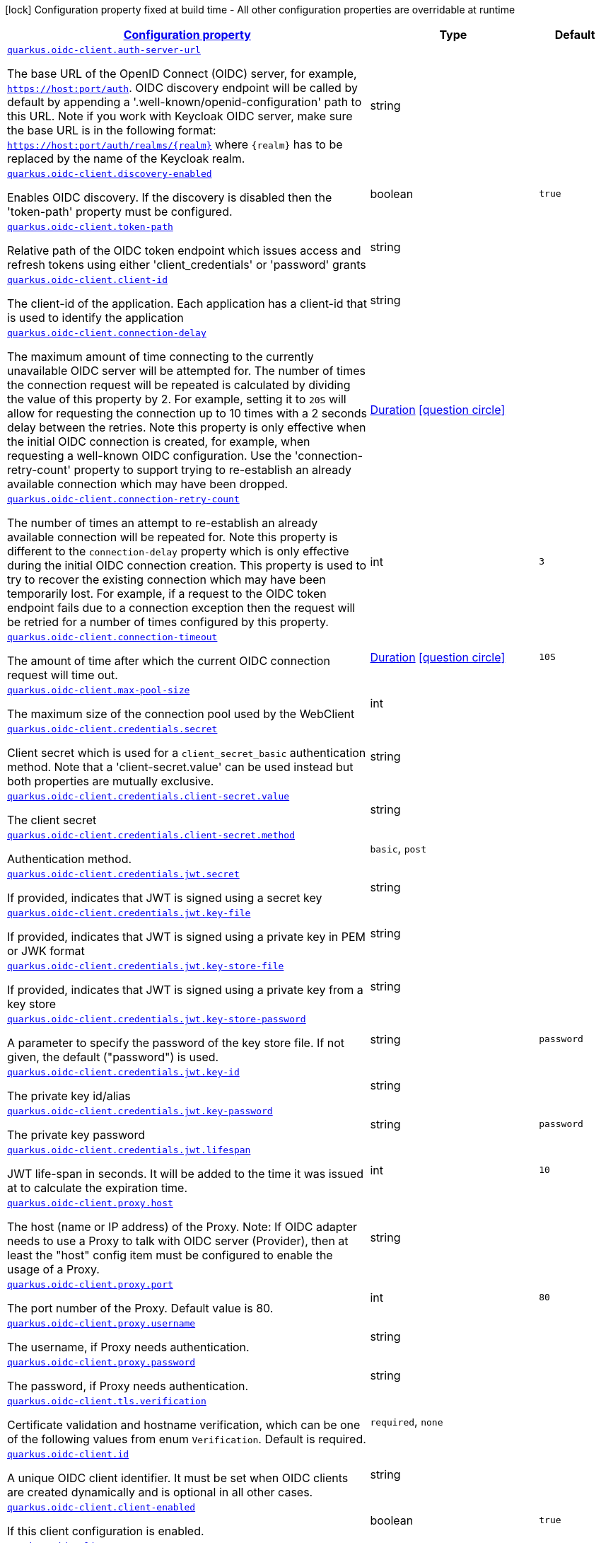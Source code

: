 [.configuration-legend]
icon:lock[title=Fixed at build time] Configuration property fixed at build time - All other configuration properties are overridable at runtime
[.configuration-reference, cols="80,.^10,.^10"]
|===

h|[[quarkus-oidc-client-oidc-clients-config_configuration]]link:#quarkus-oidc-client-oidc-clients-config_configuration[Configuration property]

h|Type
h|Default

a| [[quarkus-oidc-client-oidc-clients-config_quarkus.oidc-client.auth-server-url]]`link:#quarkus-oidc-client-oidc-clients-config_quarkus.oidc-client.auth-server-url[quarkus.oidc-client.auth-server-url]`

[.description]
--
The base URL of the OpenID Connect (OIDC) server, for example, `https://host:port/auth`. OIDC discovery endpoint will be called by default by appending a '.well-known/openid-configuration' path to this URL. Note if you work with Keycloak OIDC server, make sure the base URL is in the following format: `https://host:port/auth/realms/++{++realm++}++` where `++{++realm++}++` has to be replaced by the name of the Keycloak realm.
--|string 
|


a| [[quarkus-oidc-client-oidc-clients-config_quarkus.oidc-client.discovery-enabled]]`link:#quarkus-oidc-client-oidc-clients-config_quarkus.oidc-client.discovery-enabled[quarkus.oidc-client.discovery-enabled]`

[.description]
--
Enables OIDC discovery. If the discovery is disabled then the 'token-path' property must be configured.
--|boolean 
|`true`


a| [[quarkus-oidc-client-oidc-clients-config_quarkus.oidc-client.token-path]]`link:#quarkus-oidc-client-oidc-clients-config_quarkus.oidc-client.token-path[quarkus.oidc-client.token-path]`

[.description]
--
Relative path of the OIDC token endpoint which issues access and refresh tokens using either 'client_credentials' or 'password' grants
--|string 
|


a| [[quarkus-oidc-client-oidc-clients-config_quarkus.oidc-client.client-id]]`link:#quarkus-oidc-client-oidc-clients-config_quarkus.oidc-client.client-id[quarkus.oidc-client.client-id]`

[.description]
--
The client-id of the application. Each application has a client-id that is used to identify the application
--|string 
|


a| [[quarkus-oidc-client-oidc-clients-config_quarkus.oidc-client.connection-delay]]`link:#quarkus-oidc-client-oidc-clients-config_quarkus.oidc-client.connection-delay[quarkus.oidc-client.connection-delay]`

[.description]
--
The maximum amount of time connecting to the currently unavailable OIDC server will be attempted for. The number of times the connection request will be repeated is calculated by dividing the value of this property by 2. For example, setting it to `20S` will allow for requesting the connection up to 10 times with a 2 seconds delay between the retries. Note this property is only effective when the initial OIDC connection is created, for example, when requesting a well-known OIDC configuration. Use the 'connection-retry-count' property to support trying to re-establish an already available connection which may have been dropped.
--|link:https://docs.oracle.com/javase/8/docs/api/java/time/Duration.html[Duration]
  link:#duration-note-anchor[icon:question-circle[], title=More information about the Duration format]
|


a| [[quarkus-oidc-client-oidc-clients-config_quarkus.oidc-client.connection-retry-count]]`link:#quarkus-oidc-client-oidc-clients-config_quarkus.oidc-client.connection-retry-count[quarkus.oidc-client.connection-retry-count]`

[.description]
--
The number of times an attempt to re-establish an already available connection will be repeated for. Note this property is different to the `connection-delay` property which is only effective during the initial OIDC connection creation. This property is used to try to recover the existing connection which may have been temporarily lost. For example, if a request to the OIDC token endpoint fails due to a connection exception then the request will be retried for a number of times configured by this property.
--|int 
|`3`


a| [[quarkus-oidc-client-oidc-clients-config_quarkus.oidc-client.connection-timeout]]`link:#quarkus-oidc-client-oidc-clients-config_quarkus.oidc-client.connection-timeout[quarkus.oidc-client.connection-timeout]`

[.description]
--
The amount of time after which the current OIDC connection request will time out.
--|link:https://docs.oracle.com/javase/8/docs/api/java/time/Duration.html[Duration]
  link:#duration-note-anchor[icon:question-circle[], title=More information about the Duration format]
|`10S`


a| [[quarkus-oidc-client-oidc-clients-config_quarkus.oidc-client.max-pool-size]]`link:#quarkus-oidc-client-oidc-clients-config_quarkus.oidc-client.max-pool-size[quarkus.oidc-client.max-pool-size]`

[.description]
--
The maximum size of the connection pool used by the WebClient
--|int 
|


a| [[quarkus-oidc-client-oidc-clients-config_quarkus.oidc-client.credentials.secret]]`link:#quarkus-oidc-client-oidc-clients-config_quarkus.oidc-client.credentials.secret[quarkus.oidc-client.credentials.secret]`

[.description]
--
Client secret which is used for a `client_secret_basic` authentication method. Note that a 'client-secret.value' can be used instead but both properties are mutually exclusive.
--|string 
|


a| [[quarkus-oidc-client-oidc-clients-config_quarkus.oidc-client.credentials.client-secret.value]]`link:#quarkus-oidc-client-oidc-clients-config_quarkus.oidc-client.credentials.client-secret.value[quarkus.oidc-client.credentials.client-secret.value]`

[.description]
--
The client secret
--|string 
|


a| [[quarkus-oidc-client-oidc-clients-config_quarkus.oidc-client.credentials.client-secret.method]]`link:#quarkus-oidc-client-oidc-clients-config_quarkus.oidc-client.credentials.client-secret.method[quarkus.oidc-client.credentials.client-secret.method]`

[.description]
--
Authentication method.
--|`basic`, `post` 
|


a| [[quarkus-oidc-client-oidc-clients-config_quarkus.oidc-client.credentials.jwt.secret]]`link:#quarkus-oidc-client-oidc-clients-config_quarkus.oidc-client.credentials.jwt.secret[quarkus.oidc-client.credentials.jwt.secret]`

[.description]
--
If provided, indicates that JWT is signed using a secret key
--|string 
|


a| [[quarkus-oidc-client-oidc-clients-config_quarkus.oidc-client.credentials.jwt.key-file]]`link:#quarkus-oidc-client-oidc-clients-config_quarkus.oidc-client.credentials.jwt.key-file[quarkus.oidc-client.credentials.jwt.key-file]`

[.description]
--
If provided, indicates that JWT is signed using a private key in PEM or JWK format
--|string 
|


a| [[quarkus-oidc-client-oidc-clients-config_quarkus.oidc-client.credentials.jwt.key-store-file]]`link:#quarkus-oidc-client-oidc-clients-config_quarkus.oidc-client.credentials.jwt.key-store-file[quarkus.oidc-client.credentials.jwt.key-store-file]`

[.description]
--
If provided, indicates that JWT is signed using a private key from a key store
--|string 
|


a| [[quarkus-oidc-client-oidc-clients-config_quarkus.oidc-client.credentials.jwt.key-store-password]]`link:#quarkus-oidc-client-oidc-clients-config_quarkus.oidc-client.credentials.jwt.key-store-password[quarkus.oidc-client.credentials.jwt.key-store-password]`

[.description]
--
A parameter to specify the password of the key store file. If not given, the default ("password") is used.
--|string 
|`password`


a| [[quarkus-oidc-client-oidc-clients-config_quarkus.oidc-client.credentials.jwt.key-id]]`link:#quarkus-oidc-client-oidc-clients-config_quarkus.oidc-client.credentials.jwt.key-id[quarkus.oidc-client.credentials.jwt.key-id]`

[.description]
--
The private key id/alias
--|string 
|


a| [[quarkus-oidc-client-oidc-clients-config_quarkus.oidc-client.credentials.jwt.key-password]]`link:#quarkus-oidc-client-oidc-clients-config_quarkus.oidc-client.credentials.jwt.key-password[quarkus.oidc-client.credentials.jwt.key-password]`

[.description]
--
The private key password
--|string 
|`password`


a| [[quarkus-oidc-client-oidc-clients-config_quarkus.oidc-client.credentials.jwt.lifespan]]`link:#quarkus-oidc-client-oidc-clients-config_quarkus.oidc-client.credentials.jwt.lifespan[quarkus.oidc-client.credentials.jwt.lifespan]`

[.description]
--
JWT life-span in seconds. It will be added to the time it was issued at to calculate the expiration time.
--|int 
|`10`


a| [[quarkus-oidc-client-oidc-clients-config_quarkus.oidc-client.proxy.host]]`link:#quarkus-oidc-client-oidc-clients-config_quarkus.oidc-client.proxy.host[quarkus.oidc-client.proxy.host]`

[.description]
--
The host (name or IP address) of the Proxy.
 Note: If OIDC adapter needs to use a Proxy to talk with OIDC server (Provider), then at least the "host" config item must be configured to enable the usage of a Proxy.
--|string 
|


a| [[quarkus-oidc-client-oidc-clients-config_quarkus.oidc-client.proxy.port]]`link:#quarkus-oidc-client-oidc-clients-config_quarkus.oidc-client.proxy.port[quarkus.oidc-client.proxy.port]`

[.description]
--
The port number of the Proxy. Default value is 80.
--|int 
|`80`


a| [[quarkus-oidc-client-oidc-clients-config_quarkus.oidc-client.proxy.username]]`link:#quarkus-oidc-client-oidc-clients-config_quarkus.oidc-client.proxy.username[quarkus.oidc-client.proxy.username]`

[.description]
--
The username, if Proxy needs authentication.
--|string 
|


a| [[quarkus-oidc-client-oidc-clients-config_quarkus.oidc-client.proxy.password]]`link:#quarkus-oidc-client-oidc-clients-config_quarkus.oidc-client.proxy.password[quarkus.oidc-client.proxy.password]`

[.description]
--
The password, if Proxy needs authentication.
--|string 
|


a| [[quarkus-oidc-client-oidc-clients-config_quarkus.oidc-client.tls.verification]]`link:#quarkus-oidc-client-oidc-clients-config_quarkus.oidc-client.tls.verification[quarkus.oidc-client.tls.verification]`

[.description]
--
Certificate validation and hostname verification, which can be one of the following values from enum `Verification`. Default is required.
--|`required`, `none` 
|


a| [[quarkus-oidc-client-oidc-clients-config_quarkus.oidc-client.id]]`link:#quarkus-oidc-client-oidc-clients-config_quarkus.oidc-client.id[quarkus.oidc-client.id]`

[.description]
--
A unique OIDC client identifier. It must be set when OIDC clients are created dynamically and is optional in all other cases.
--|string 
|


a| [[quarkus-oidc-client-oidc-clients-config_quarkus.oidc-client.client-enabled]]`link:#quarkus-oidc-client-oidc-clients-config_quarkus.oidc-client.client-enabled[quarkus.oidc-client.client-enabled]`

[.description]
--
If this client configuration is enabled.
--|boolean 
|`true`


a| [[quarkus-oidc-client-oidc-clients-config_quarkus.oidc-client.scopes]]`link:#quarkus-oidc-client-oidc-clients-config_quarkus.oidc-client.scopes[quarkus.oidc-client.scopes]`

[.description]
--
List of access token scopes
--|list of string 
|


a| [[quarkus-oidc-client-oidc-clients-config_quarkus.oidc-client.refresh-token-time-skew]]`link:#quarkus-oidc-client-oidc-clients-config_quarkus.oidc-client.refresh-token-time-skew[quarkus.oidc-client.refresh-token-time-skew]`

[.description]
--
Refresh token time skew in seconds. If this property is enabled then the configured number of seconds is added to the current time when checking whether the access token should be refreshed. If the sum is greater than this access token's expiration time then a refresh is going to happen.
--|link:https://docs.oracle.com/javase/8/docs/api/java/time/Duration.html[Duration]
  link:#duration-note-anchor[icon:question-circle[], title=More information about the Duration format]
|


a| [[quarkus-oidc-client-oidc-clients-config_quarkus.oidc-client.grant.type]]`link:#quarkus-oidc-client-oidc-clients-config_quarkus.oidc-client.grant.type[quarkus.oidc-client.grant.type]`

[.description]
--
Grant type
--|`client`, `password`, `code`, `exchange`, `refresh` 
|`client`


a| [[quarkus-oidc-client-oidc-clients-config_quarkus.oidc-client.grant.access-token-property]]`link:#quarkus-oidc-client-oidc-clients-config_quarkus.oidc-client.grant.access-token-property[quarkus.oidc-client.grant.access-token-property]`

[.description]
--
Access token property name in a token grant response
--|string 
|`access_token`


a| [[quarkus-oidc-client-oidc-clients-config_quarkus.oidc-client.grant.refresh-token-property]]`link:#quarkus-oidc-client-oidc-clients-config_quarkus.oidc-client.grant.refresh-token-property[quarkus.oidc-client.grant.refresh-token-property]`

[.description]
--
Refresh token property name in a token grant response
--|string 
|`refresh_token`


a| [[quarkus-oidc-client-oidc-clients-config_quarkus.oidc-client.grant.expires-in-property]]`link:#quarkus-oidc-client-oidc-clients-config_quarkus.oidc-client.grant.expires-in-property[quarkus.oidc-client.grant.expires-in-property]`

[.description]
--
Refresh token property name in a token grant response
--|string 
|`expires_in`


a| [[quarkus-oidc-client-oidc-clients-config_quarkus.oidc-client.early-tokens-acquisition]]`link:#quarkus-oidc-client-oidc-clients-config_quarkus.oidc-client.early-tokens-acquisition[quarkus.oidc-client.early-tokens-acquisition]`

[.description]
--
Requires that all filters which use 'OidcClient' acquire the tokens at the post-construct initialization time, possibly long before these tokens are used. This property should be disabled if the access token may expire before it is used for the first time and no refresh token is available.
--|boolean 
|`true`


a| [[quarkus-oidc-client-oidc-clients-config_quarkus.oidc-client.grant-options-grant-options]]`link:#quarkus-oidc-client-oidc-clients-config_quarkus.oidc-client.grant-options-grant-options[quarkus.oidc-client.grant-options]`

[.description]
--
Grant options
--|`Map<String,Map<String,String>>` 
|


h|[[quarkus-oidc-client-oidc-clients-config_quarkus.oidc-client.named-clients-additional-named-clients]]link:#quarkus-oidc-client-oidc-clients-config_quarkus.oidc-client.named-clients-additional-named-clients[Additional named clients]

h|Type
h|Default

a| [[quarkus-oidc-client-oidc-clients-config_quarkus.oidc-client.-id-.auth-server-url]]`link:#quarkus-oidc-client-oidc-clients-config_quarkus.oidc-client.-id-.auth-server-url[quarkus.oidc-client."id".auth-server-url]`

[.description]
--
The base URL of the OpenID Connect (OIDC) server, for example, `https://host:port/auth`. OIDC discovery endpoint will be called by default by appending a '.well-known/openid-configuration' path to this URL. Note if you work with Keycloak OIDC server, make sure the base URL is in the following format: `https://host:port/auth/realms/++{++realm++}++` where `++{++realm++}++` has to be replaced by the name of the Keycloak realm.
--|string 
|


a| [[quarkus-oidc-client-oidc-clients-config_quarkus.oidc-client.-id-.discovery-enabled]]`link:#quarkus-oidc-client-oidc-clients-config_quarkus.oidc-client.-id-.discovery-enabled[quarkus.oidc-client."id".discovery-enabled]`

[.description]
--
Enables OIDC discovery. If the discovery is disabled then the 'token-path' property must be configured.
--|boolean 
|`true`


a| [[quarkus-oidc-client-oidc-clients-config_quarkus.oidc-client.-id-.token-path]]`link:#quarkus-oidc-client-oidc-clients-config_quarkus.oidc-client.-id-.token-path[quarkus.oidc-client."id".token-path]`

[.description]
--
Relative path of the OIDC token endpoint which issues access and refresh tokens using either 'client_credentials' or 'password' grants
--|string 
|


a| [[quarkus-oidc-client-oidc-clients-config_quarkus.oidc-client.-id-.client-id]]`link:#quarkus-oidc-client-oidc-clients-config_quarkus.oidc-client.-id-.client-id[quarkus.oidc-client."id".client-id]`

[.description]
--
The client-id of the application. Each application has a client-id that is used to identify the application
--|string 
|


a| [[quarkus-oidc-client-oidc-clients-config_quarkus.oidc-client.-id-.connection-delay]]`link:#quarkus-oidc-client-oidc-clients-config_quarkus.oidc-client.-id-.connection-delay[quarkus.oidc-client."id".connection-delay]`

[.description]
--
The maximum amount of time connecting to the currently unavailable OIDC server will be attempted for. The number of times the connection request will be repeated is calculated by dividing the value of this property by 2. For example, setting it to `20S` will allow for requesting the connection up to 10 times with a 2 seconds delay between the retries. Note this property is only effective when the initial OIDC connection is created, for example, when requesting a well-known OIDC configuration. Use the 'connection-retry-count' property to support trying to re-establish an already available connection which may have been dropped.
--|link:https://docs.oracle.com/javase/8/docs/api/java/time/Duration.html[Duration]
  link:#duration-note-anchor[icon:question-circle[], title=More information about the Duration format]
|


a| [[quarkus-oidc-client-oidc-clients-config_quarkus.oidc-client.-id-.connection-retry-count]]`link:#quarkus-oidc-client-oidc-clients-config_quarkus.oidc-client.-id-.connection-retry-count[quarkus.oidc-client."id".connection-retry-count]`

[.description]
--
The number of times an attempt to re-establish an already available connection will be repeated for. Note this property is different to the `connection-delay` property which is only effective during the initial OIDC connection creation. This property is used to try to recover the existing connection which may have been temporarily lost. For example, if a request to the OIDC token endpoint fails due to a connection exception then the request will be retried for a number of times configured by this property.
--|int 
|`3`


a| [[quarkus-oidc-client-oidc-clients-config_quarkus.oidc-client.-id-.connection-timeout]]`link:#quarkus-oidc-client-oidc-clients-config_quarkus.oidc-client.-id-.connection-timeout[quarkus.oidc-client."id".connection-timeout]`

[.description]
--
The amount of time after which the current OIDC connection request will time out.
--|link:https://docs.oracle.com/javase/8/docs/api/java/time/Duration.html[Duration]
  link:#duration-note-anchor[icon:question-circle[], title=More information about the Duration format]
|`10S`


a| [[quarkus-oidc-client-oidc-clients-config_quarkus.oidc-client.-id-.max-pool-size]]`link:#quarkus-oidc-client-oidc-clients-config_quarkus.oidc-client.-id-.max-pool-size[quarkus.oidc-client."id".max-pool-size]`

[.description]
--
The maximum size of the connection pool used by the WebClient
--|int 
|


a| [[quarkus-oidc-client-oidc-clients-config_quarkus.oidc-client.-id-.credentials.secret]]`link:#quarkus-oidc-client-oidc-clients-config_quarkus.oidc-client.-id-.credentials.secret[quarkus.oidc-client."id".credentials.secret]`

[.description]
--
Client secret which is used for a `client_secret_basic` authentication method. Note that a 'client-secret.value' can be used instead but both properties are mutually exclusive.
--|string 
|


a| [[quarkus-oidc-client-oidc-clients-config_quarkus.oidc-client.-id-.credentials.client-secret.value]]`link:#quarkus-oidc-client-oidc-clients-config_quarkus.oidc-client.-id-.credentials.client-secret.value[quarkus.oidc-client."id".credentials.client-secret.value]`

[.description]
--
The client secret
--|string 
|


a| [[quarkus-oidc-client-oidc-clients-config_quarkus.oidc-client.-id-.credentials.client-secret.method]]`link:#quarkus-oidc-client-oidc-clients-config_quarkus.oidc-client.-id-.credentials.client-secret.method[quarkus.oidc-client."id".credentials.client-secret.method]`

[.description]
--
Authentication method.
--|`basic`, `post` 
|


a| [[quarkus-oidc-client-oidc-clients-config_quarkus.oidc-client.-id-.credentials.jwt.secret]]`link:#quarkus-oidc-client-oidc-clients-config_quarkus.oidc-client.-id-.credentials.jwt.secret[quarkus.oidc-client."id".credentials.jwt.secret]`

[.description]
--
If provided, indicates that JWT is signed using a secret key
--|string 
|


a| [[quarkus-oidc-client-oidc-clients-config_quarkus.oidc-client.-id-.credentials.jwt.key-file]]`link:#quarkus-oidc-client-oidc-clients-config_quarkus.oidc-client.-id-.credentials.jwt.key-file[quarkus.oidc-client."id".credentials.jwt.key-file]`

[.description]
--
If provided, indicates that JWT is signed using a private key in PEM or JWK format
--|string 
|


a| [[quarkus-oidc-client-oidc-clients-config_quarkus.oidc-client.-id-.credentials.jwt.key-store-file]]`link:#quarkus-oidc-client-oidc-clients-config_quarkus.oidc-client.-id-.credentials.jwt.key-store-file[quarkus.oidc-client."id".credentials.jwt.key-store-file]`

[.description]
--
If provided, indicates that JWT is signed using a private key from a key store
--|string 
|


a| [[quarkus-oidc-client-oidc-clients-config_quarkus.oidc-client.-id-.credentials.jwt.key-store-password]]`link:#quarkus-oidc-client-oidc-clients-config_quarkus.oidc-client.-id-.credentials.jwt.key-store-password[quarkus.oidc-client."id".credentials.jwt.key-store-password]`

[.description]
--
A parameter to specify the password of the key store file. If not given, the default ("password") is used.
--|string 
|`password`


a| [[quarkus-oidc-client-oidc-clients-config_quarkus.oidc-client.-id-.credentials.jwt.key-id]]`link:#quarkus-oidc-client-oidc-clients-config_quarkus.oidc-client.-id-.credentials.jwt.key-id[quarkus.oidc-client."id".credentials.jwt.key-id]`

[.description]
--
The private key id/alias
--|string 
|


a| [[quarkus-oidc-client-oidc-clients-config_quarkus.oidc-client.-id-.credentials.jwt.key-password]]`link:#quarkus-oidc-client-oidc-clients-config_quarkus.oidc-client.-id-.credentials.jwt.key-password[quarkus.oidc-client."id".credentials.jwt.key-password]`

[.description]
--
The private key password
--|string 
|`password`


a| [[quarkus-oidc-client-oidc-clients-config_quarkus.oidc-client.-id-.credentials.jwt.lifespan]]`link:#quarkus-oidc-client-oidc-clients-config_quarkus.oidc-client.-id-.credentials.jwt.lifespan[quarkus.oidc-client."id".credentials.jwt.lifespan]`

[.description]
--
JWT life-span in seconds. It will be added to the time it was issued at to calculate the expiration time.
--|int 
|`10`


a| [[quarkus-oidc-client-oidc-clients-config_quarkus.oidc-client.-id-.proxy.host]]`link:#quarkus-oidc-client-oidc-clients-config_quarkus.oidc-client.-id-.proxy.host[quarkus.oidc-client."id".proxy.host]`

[.description]
--
The host (name or IP address) of the Proxy.
 Note: If OIDC adapter needs to use a Proxy to talk with OIDC server (Provider), then at least the "host" config item must be configured to enable the usage of a Proxy.
--|string 
|


a| [[quarkus-oidc-client-oidc-clients-config_quarkus.oidc-client.-id-.proxy.port]]`link:#quarkus-oidc-client-oidc-clients-config_quarkus.oidc-client.-id-.proxy.port[quarkus.oidc-client."id".proxy.port]`

[.description]
--
The port number of the Proxy. Default value is 80.
--|int 
|`80`


a| [[quarkus-oidc-client-oidc-clients-config_quarkus.oidc-client.-id-.proxy.username]]`link:#quarkus-oidc-client-oidc-clients-config_quarkus.oidc-client.-id-.proxy.username[quarkus.oidc-client."id".proxy.username]`

[.description]
--
The username, if Proxy needs authentication.
--|string 
|


a| [[quarkus-oidc-client-oidc-clients-config_quarkus.oidc-client.-id-.proxy.password]]`link:#quarkus-oidc-client-oidc-clients-config_quarkus.oidc-client.-id-.proxy.password[quarkus.oidc-client."id".proxy.password]`

[.description]
--
The password, if Proxy needs authentication.
--|string 
|


a| [[quarkus-oidc-client-oidc-clients-config_quarkus.oidc-client.-id-.tls.verification]]`link:#quarkus-oidc-client-oidc-clients-config_quarkus.oidc-client.-id-.tls.verification[quarkus.oidc-client."id".tls.verification]`

[.description]
--
Certificate validation and hostname verification, which can be one of the following values from enum `Verification`. Default is required.
--|`required`, `none` 
|


a| [[quarkus-oidc-client-oidc-clients-config_quarkus.oidc-client.-id-.id]]`link:#quarkus-oidc-client-oidc-clients-config_quarkus.oidc-client.-id-.id[quarkus.oidc-client."id".id]`

[.description]
--
A unique OIDC client identifier. It must be set when OIDC clients are created dynamically and is optional in all other cases.
--|string 
|


a| [[quarkus-oidc-client-oidc-clients-config_quarkus.oidc-client.-id-.client-enabled]]`link:#quarkus-oidc-client-oidc-clients-config_quarkus.oidc-client.-id-.client-enabled[quarkus.oidc-client."id".client-enabled]`

[.description]
--
If this client configuration is enabled.
--|boolean 
|`true`


a| [[quarkus-oidc-client-oidc-clients-config_quarkus.oidc-client.-id-.scopes]]`link:#quarkus-oidc-client-oidc-clients-config_quarkus.oidc-client.-id-.scopes[quarkus.oidc-client."id".scopes]`

[.description]
--
List of access token scopes
--|list of string 
|


a| [[quarkus-oidc-client-oidc-clients-config_quarkus.oidc-client.-id-.refresh-token-time-skew]]`link:#quarkus-oidc-client-oidc-clients-config_quarkus.oidc-client.-id-.refresh-token-time-skew[quarkus.oidc-client."id".refresh-token-time-skew]`

[.description]
--
Refresh token time skew in seconds. If this property is enabled then the configured number of seconds is added to the current time when checking whether the access token should be refreshed. If the sum is greater than this access token's expiration time then a refresh is going to happen.
--|link:https://docs.oracle.com/javase/8/docs/api/java/time/Duration.html[Duration]
  link:#duration-note-anchor[icon:question-circle[], title=More information about the Duration format]
|


a| [[quarkus-oidc-client-oidc-clients-config_quarkus.oidc-client.-id-.grant.type]]`link:#quarkus-oidc-client-oidc-clients-config_quarkus.oidc-client.-id-.grant.type[quarkus.oidc-client."id".grant.type]`

[.description]
--
Grant type
--|`client`, `password`, `code`, `exchange`, `refresh` 
|`client`


a| [[quarkus-oidc-client-oidc-clients-config_quarkus.oidc-client.-id-.grant.access-token-property]]`link:#quarkus-oidc-client-oidc-clients-config_quarkus.oidc-client.-id-.grant.access-token-property[quarkus.oidc-client."id".grant.access-token-property]`

[.description]
--
Access token property name in a token grant response
--|string 
|`access_token`


a| [[quarkus-oidc-client-oidc-clients-config_quarkus.oidc-client.-id-.grant.refresh-token-property]]`link:#quarkus-oidc-client-oidc-clients-config_quarkus.oidc-client.-id-.grant.refresh-token-property[quarkus.oidc-client."id".grant.refresh-token-property]`

[.description]
--
Refresh token property name in a token grant response
--|string 
|`refresh_token`


a| [[quarkus-oidc-client-oidc-clients-config_quarkus.oidc-client.-id-.grant.expires-in-property]]`link:#quarkus-oidc-client-oidc-clients-config_quarkus.oidc-client.-id-.grant.expires-in-property[quarkus.oidc-client."id".grant.expires-in-property]`

[.description]
--
Refresh token property name in a token grant response
--|string 
|`expires_in`


a| [[quarkus-oidc-client-oidc-clients-config_quarkus.oidc-client.-id-.grant-options-grant-options]]`link:#quarkus-oidc-client-oidc-clients-config_quarkus.oidc-client.-id-.grant-options-grant-options[quarkus.oidc-client."id".grant-options]`

[.description]
--
Grant options
--|`Map<String,Map<String,String>>` 
|


a| [[quarkus-oidc-client-oidc-clients-config_quarkus.oidc-client.-id-.early-tokens-acquisition]]`link:#quarkus-oidc-client-oidc-clients-config_quarkus.oidc-client.-id-.early-tokens-acquisition[quarkus.oidc-client."id".early-tokens-acquisition]`

[.description]
--
Requires that all filters which use 'OidcClient' acquire the tokens at the post-construct initialization time, possibly long before these tokens are used. This property should be disabled if the access token may expire before it is used for the first time and no refresh token is available.
--|boolean 
|`true`

|===
ifndef::no-duration-note[]
[NOTE]
[[duration-note-anchor]]
.About the Duration format
====
The format for durations uses the standard `java.time.Duration` format.
You can learn more about it in the link:https://docs.oracle.com/javase/8/docs/api/java/time/Duration.html#parse-java.lang.CharSequence-[Duration#parse() javadoc].

You can also provide duration values starting with a number.
In this case, if the value consists only of a number, the converter treats the value as seconds.
Otherwise, `PT` is implicitly prepended to the value to obtain a standard `java.time.Duration` format.
====
endif::no-duration-note[]
